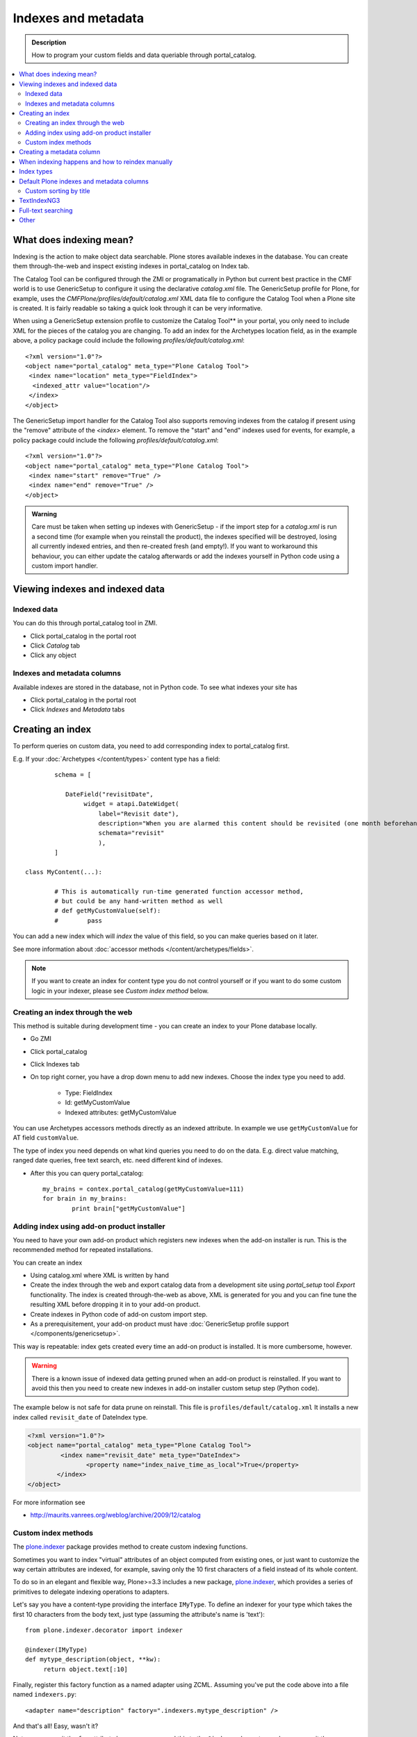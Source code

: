 ======================
Indexes and metadata
======================

.. admonition:: Description

        How to program your custom fields and data queriable 
        through portal_catalog.

.. contents :: :local:

What does indexing mean?
-------------------------

Indexing is the action to make object data searchable.
Plone stores available indexes in the database.
You can create them through-the-web and inspect existing indexes
in portal_catalog on Index tab.

The Catalog Tool can be configured through the ZMI or
programatically in Python but current best practice in the CMF
world is to use GenericSetup to configure it using the declarative
*catalog.xml* file. The GenericSetup profile for Plone, for
example, uses the *CMFPlone/profiles/default/catalog.xml* XML data
file to configure the Catalog Tool when a Plone site is created. It
is fairly readable so taking a quick look through it can be very
informative.

When using a GenericSetup extension profile to customize the
Catalog Tool** in your portal, you only need to include XML for the
pieces of the catalog you are changing. To add an index for the
Archetypes location field, as in the example above, a policy
package could include the following
*profiles/default/catalog.xml*:

::

        <?xml version="1.0"?>
        <object name="portal_catalog" meta_type="Plone Catalog Tool">
         <index name="location" meta_type="FieldIndex">
          <indexed_attr value="location"/>
         </index>
        </object>

The GenericSetup import handler for the Catalog Tool also supports
removing indexes from the catalog if present using the "remove"
attribute of the *<index>* element. To remove the "start" and "end"
indexes used for events, for example, a policy package could
include the following *profiles/default/catalog.xml*:

::

        <?xml version="1.0"?>
        <object name="portal_catalog" meta_type="Plone Catalog Tool">
         <index name="start" remove="True" />
         <index name="end" remove="True" />
        </object>

.. admonition:: Warning

      Care must be taken when setting up indexes with GenericSetup - if
      the import step for a *catalog.xml* is run a second time (for example
      when you reinstall the product), the indexes specified will be
      destroyed, losing all currently indexed entries, and then re-created
      fresh (and empty!). If you want to workaround this behaviour, you can
      either update the catalog afterwards or add the indexes yourself in
      Python code using a custom import handler.


Viewing indexes and indexed data
--------------------------------

Indexed data
============

You can do this through portal_catalog tool in ZMI.

* Click portal_catalog in the portal root

* Click *Catalog* tab

* Click any object

Indexes and metadata columns
============================

Available indexes are stored in the database, not in Python code.
To see what indexes your site has

* Click portal_catalog in the portal root

* Click *Indexes* and *Metadata* tabs


Creating an index
-----------------

To perform queries on custom data, you need to add corresponding index to portal_catalog first.

E.g. If your :doc:`Archetypes </content/types>` content type has a field::

		schema = [
		   
		   DateField("revisitDate",
		        widget = atapi.DateWidget(
		            label="Revisit date"),
		            description="When you are alarmed this content should be revisited (one month beforehand this date)",
		            schemata="revisit"
		            ),		
		]

        class MyContent(...):
                
                # This is automatically run-time generated function accessor method,
                # but could be any hand-written method as well
                # def getMyCustomValue(self):
                #        pass
                        
You can add a new index which will *index* the value of this field, so you can
make queries based on it later.

See more information about :doc:`accessor methods </content/archetypes/fields>`.

.. note ::

	If you want to create an index for content type you do not 
	control yourself or if you want to do some custom logic in your indexer,
	please see *Custom index method* below. 

Creating an index through the web
=================================

This method is suitable during development time - you can create an index
to your Plone database locally.

* Go ZMI

* Click portal_catalog

* Click Indexes tab

* On top right corner, you have a drop down menu to add new indexes. Choose the index type you need to add. 

	* Type: FieldIndex 
	
	* Id: getMyCustomValue
	
	* Indexed attributes: getMyCustomValue
                                                        
You can use Archetypes accessors methods directly as an indexed attribute.
In example we use ``getMyCustomValue`` for AT field ``customValue``.
         
The type of index you need depends on what kind queries you need to do on the data. E.g. 
direct value matching, ranged date queries, free text search, etc. need different kind of indexes.

* After this you can query portal_catalog::

        my_brains = contex.portal_catalog(getMyCustomValue=111)
        for brain in my_brains:
                print brain["getMyCustomValue"]


Adding index using add-on product installer
===========================================

You need to have your own add-on product which
registers new indexes when the add-on installer is run.
This is the recommended method for repeated installations.

You can create an index

* Using catalog.xml where XML is written by hand

* Create the index through the web and export catalog data from a development site 
  using *portal_setup* tool *Export* functionality. The index is created 
  through-the-web as above, XML is generated for you and you can fine tune the resulting XML
  before dropping it in to your add-on product.
  
* Create indexes in Python code of add-on custom import step.

* As a prerequisitement, your add-on product must have 
  :doc:`GenericSetup profile support </components/genericsetup>`.   

This way is repeatable: index gets created every time an add-on product is installed.
It is more cumbersome, however.

.. warning ::

	There is a known issue of indexed data getting pruned
	when an add-on product is reinstalled. If you want to avoid
	this then you need to create new indexes in add-on
	installer custom setup step (Python code).
	
	
The example below is not safe for data prune on reinstall.
This file is ``profiles/default/catalog.xml``
It installs a new index called ``revisit_date``
of DateIndex type.

.. code-block:: xml

	<?xml version="1.0"?>
	<object name="portal_catalog" meta_type="Plone Catalog Tool">
		 <index name="revisit_date" meta_type="DateIndex">
  			<property name="index_naive_time_as_local">True</property>
 		</index>
 	</object>

For more information see

* http://maurits.vanrees.org/weblog/archive/2009/12/catalog

Custom index methods
====================

The `plone.indexer <http://pypi.python.org/pypi/plone.indexer>`_ package provides method to create custom indexing functions.

Sometimes you want to index "virtual" attributes of an object
computed from existing ones, or just want to customize the way
certain attributes are indexed, for example, saving only the 10
first characters of a field instead of its whole content.

To do so in an elegant and flexible way, Plone>=3.3 includes a new
package, `plone.indexer <http://pypi.python.org/pypi/plone.indexer>`_,
which provides a series of primitives to delegate indexing operations
to adapters.

Let's say you have a content-type providing the interface
``IMyType``. To define an indexer for your type which takes the
first 10 characters from the body text, just type (assuming the
attribute's name is 'text'):

::

    from plone.indexer.decorator import indexer

    @indexer(IMyType)
    def mytype_description(object, **kw):
         return object.text[:10]

Finally, register this factory function as a named adapter using
ZCML. Assuming you've put the code above into a file named
``indexers.py``:

::

       <adapter name="description" factory=".indexers.mytype_description" />

And that's all! Easy, wasn't it?

Note you can omit the ``for`` attribute because you passed this to
the ``@indexer`` decorator, and you can omit the ``provides``
attribute because the thing returned by the decorator is actually a
class providing the required ``IIndexer`` interface.

To learn more about the *plone.indexer* package, read
`its doctest`_.

For more info about how to create content-types, refer to the
`Archetypes Developer Manual`_.

**Important note:** If you want to adapt a out-of-the-box
Archetypes content-type like Event or News Item, take into account
you will have to feed the ``indexer`` decorator with the Zope 3
interfaces defined in ``Products.ATContentTypes.interface.*``
files, not with the deprecated Zope 2 ones into the
``Products.ATContentTypes.interfaces`` file.

Creating a metadata column
-----------------------------

The same rules and methods apply for metadata columns as creating index above.
The difference with metadata is that

* It is not used for searching, only displaying the search result

* You store always a value copy as is

To create metadata colums in your ``catalog.xml`` add::
	
	<?xml version="1.0"?>
	<object name="portal_catalog" meta_type="Plone Catalog Tool">

		<!-- Add a new metadata column which will read from context.getSignificant() function -->
		<column value="getSignificant"/>

	</object>


When indexing happens and how to reindex manually
---------------------------------------------------

Content item reindexing is run when 

Plone calls reindexObject() if

* The object is modified by the user using the standard edit forms

* portal_catalog rebuild is run (from *Advanced* tab)

* If you add a new
  index you need to run :doc:`Rebuild catalog </searching_and_indexing/catalog>` 
  to get the existing values from content objects to new index.

* You might also want to call :doc:`reindexObject()
  </searching_and_indexing/catalog>` method  manually in some
  cases. This method is defined in the `ICatalogAware <http://svn.zope.org/Products.CMFCore/trunk/Products/CMFCore/interfaces/_content.py?rev=91414&view=auto>`_ interface.



You must call reindexObject() if you

* Directly call object field mutators

* Otherwise directly change object data

.. warning::

    **Unit test warning:** Usually Plone reindexes modified objects at the end of each request (each transaction).
    If you modify the object yourself you are responsible to notify related catalogs about the new object data.


reindexObject() method takes the optional argument *idxs* which will list the changed indexes.
If idxs is not given, all related indexes are updated even though they were not changed.

Example::

    object.setTitle("Foobar")

    # Object.reindexObject() method is called to reflect the changed data in portal_catalog.
    # In our example, we change the title. The new title is not updated in the navigation,
    # since the navigation tree and folder listing pulls object title from the catalog.

    object.reindexObject(idxs=["Title"])

Also, if you modify security related parameters (permissions), you need to call reindexObjectSecurity().


Index types
-----------

Zope 2 product PluginIndexes defines various portal_catalog index types used by Plone.

* FieldIndex stores values as is

* DateIndex and DateRangeIndex store dates (Zope 2 DateTime objects) in searhable format. The latter
  provides ranged searches.

* KeywordIndex allows keyword-style look-ups (query term is matched against the all values of a stored list)

* ZCTextIndex is used for full text indexing

* ExtendedPathIndex_ is used for indexing content object locations.


Default Plone indexes and metadata columns
------------------------------------------

Some interesting indexes

* start and end: Calendar event timestamps, used to make up calendar portlet

* sortable_title: Title provided for sorting

* portal_type: Content type as it appears in portal_types

* Type: Translated, human readable, type of the content

* path: Where the object is (getPhysicalPath accessor method).

* object_provides: What interfaces and marker interfaces object has. KeywordIndex of 
  interface full names. 
  
* is_default_page: is_default_page is method in CMFPlone/CatalogTool.py handled by plone.indexer, so there is nothing 
  like object.is_default_page and this method calls ptool.isDefaultPage(obj)

Some interesting columns

* getRemoteURL: Where to go when the object is clicked

* getIcon: Which content type icon is used for this object in the navigation

* exclude_from_nav: If True the object won't appear in sitemap, navigation tree

Custom sorting by title
=============================

``sortable_title is type of FieldIndex (raw value) and normal ``Title`` index is type of searhable text.

``sortable_title`` is generated from ``Title`` in ``Products/CMFPlone/CatalogTool.py``. 

You can override ``sortable_title`` by providing an indexer adapter with a specific interface of your content type.

Example indexes.py::

        from plone.indexer import indexer
        
        from xxx.researcher.interfaces import IResearcher

        @indexer(IResearcher)
        def sortable_title(obj):
            """     
            Provide custom sorting title.
            
            This is used by various folder functions of Plone. 
            This can differ from actual Title.
            """
                
            # Remember to handle None value if the object has not been edited yet 
            first_name = obj.getFirst_name() or ""
            last_name = obj.getLast_name() or ""
            
            return last_name + " " + first_name

Related ``configure.zcml``

.. code-block:: xml

    <adapter factory=".indexes.sortable_title" name="sortable_title" />


TextIndexNG3
------------

`TextIndexNG3 <http://www.zopyx.com/projects/TextIndexNG3>`_ is advanced text indexing solution for Zope.

Please read TextIndexNG3 README.txt regarding how to add support for custom fields.
Besides installing TextIndexNG3 in GenericSetup XML you need to provide a custom
indexing adapter.

# Add TextIndexNG3 in catalog.xml. Example::

    <index name="getYourFieldName" meta_type="TextIndexNG3">

      <field value="getYourFieldName"/>

      <autoexpand value="off"/>
      <autoexpand_limit value="4"/>
      <dedicated_storage value="False"/>
      <default_encoding value="utf-8"/>
      <index_unknown_languages value="True"/>
      <language value="en"/>
      <lexicon value="txng.lexicons.default"/>
      <query_parser value="txng.parsers.en"/>
      <ranking value="True"/>
      <splitter value="txng.splitters.simple"/>
      <splitter_additional_chars value="_-"/>
      <splitter_casefolding value="True"/>
      <storage value="txng.storages.term_frequencies"/>
      <use_normalizer value="False"/>
      <use_stemmer value="False"/>
      <use_stopwords value="False"/>
    </index>

# Create adapter which will add TextIndexNG3 indexing support for your custom fields. Example::

    import logging

    from Products.TextIndexNG3.adapters.cmf_adapters import CMFContentAdapter
    from zope.component import adapts

    logger = logging.getLogger("Plone")

    class TextIndexNG3SearchAdapter(CMFContentAdapter):
        """ Adapter which provides custom field specific index information for TextIndexNG3
        """

        # Your content marker interface here
        adapts(IDescriptionBase)

        def indexableContent(self, fields):
            """ Produce TextIndexNG3 indexing information for the object

            Traceback::

                  ZCatalog.py(536)catalog_object()
                -> update_metadata=update_metadata)
                  Catalog.py(360)catalogObject()
                -> blah = x.index_object(index, object, threshold)
                  Products/TextIndexNG3/TextIndexNG3.py(91)index_object()
                -> result = self.index.index_object(obj, docid)
                  Products/TextIndexNG3/src/textindexng/index.py(114)index_object()
                -> default_language=self.languages[0])
                  Products/TextIndexNG3/src/textindexng/content.py(99)extract_content()
                -> icc = adapter.indexableContent(fields)
                > indexableContent()

            """
            logging.debug("Indexing" + str(self.context))

            # Use superclass to construct generic field adapters (id, title, description, SearchableText)
            icc = CMFContentAdapter.indexableContent(self, fields)

            # These fields have their own TextIndexNG3 indexes which
            # are queried separately from SearchableText
            accessors = [ "getClassifications", "getOtherNames" ]

            for accessor in accessors:

                try:
                    method = getattr(self.context, accessor)
                except AttributeError:
                    logger.warn("Declared indexing for unsuppoted accessor:" + accesor)
                    continue

                value = method()

                # We might have a value which is not a real string,
                # but must be first stringified
                try:
                    value = unicode(value)
                except UnicodeDecodeError, e:
                    # Bad things happen here?
                    logger.warn("Failed to index field:" + accessor)
                    logger.exception(e)
                    continue

                # Convert value to text format (utf-8) expected
                # by the indexer
                text = self._c(value)

                icc.addContent(accessor, text, self.language)

            return icc



# Add adapter in your ZCML::

    <adapter factory=".customcontent.TextIndexNG3SearchAdapter"/>

Full-text searching
---------------------

Plone provides special index called ``SearchableText`` which is used on the site full-text search.
Your content types can override ``SearchableText`` index with custom method to populate this index
with the text they want to go into full-text searching.

Below is an example of having ``SearchableText`` on a custom Archetypes content class.
This class has some methods which are not part of AT schema and thus must be manually 
added to ``SearchableText``

::

    def SearchableText(self):
        """
        Override searchable text logic based on the requirements.
        
        This method constructs a text blob which contains all full-text
        searchable text for this content item. 
        
        This method is called by portal_catalog to populate its SearchableText index.        
        """
        
        # Test this by enable pdb here and run catalog rebuild in ZMI
        # xxx
        
        # Speed up string concatenation ops by using a buffer
        entries = []
        
        # plain text fields we index from ourself,
        # a list of accessor methods of the class
        plain_text_fields = ("Title", "Description")
        
        # HTML fields we index from ourself
        # a list of accessor methods of the class
        html_fields = ("getSummary", "getBiography")
        
        
        def read(accessor):
            """
            Call a class accessor method to give a value for certain Archetypes field.
            """
            try:
                value = accessor()
            except:
                value = ""

            if value is None:
                value = ""
                                        
            return value
            
        
        # Concatenate plain text fields as is 
        for f in plain_text_fields:
            accessor = getattr(self, f)
            value = read(accessor)            
            entries.append(value)
        
        transforms = getToolByName(self, 'portal_transforms')

        # Run HTML valued fields through text/plain conversion
        for f in html_fields:
            accessor = getattr(self, f)            
            value = read(accessor)     
            
            if value != "":                 
                stream = transforms.convertTo('text/plain', value, mimetype='text/html')
                value = stream.getData()
            
            entries.append(value)

        # Plone accessor methods assume utf-8
        def convertToUTF8(text):
            if type(text) == unicode:
                return text.encode("utf-8")
            return text
        
        entries = [ convertToUTF8(entry) for entry in entries ]
            
        # Concatenate all strings to one text blob
        return " ".join(entries)
        

Other
-----

* http://toutpt.wordpress.com/2008/12/14/archetype_tool-queuecatalog-becareful-with-indexing-with-plones-portal_catalog/



.. _ExtendedPathIndex: https://github.com/plone/Products.ExtendedPathIndex/tree/master/README.txt

.. _PluginxIndexes: http://svn.zope.org/Zope/trunk/src/Products/PluginIndexes/

.. _its doctest: http://dev.plone.org/plone/browser/plone.indexer/trunk/plone/indexer/README.txt

.. _Archetypes Developer Manual: http://plone.org/documentation/manual/developer-manual/archetypes
